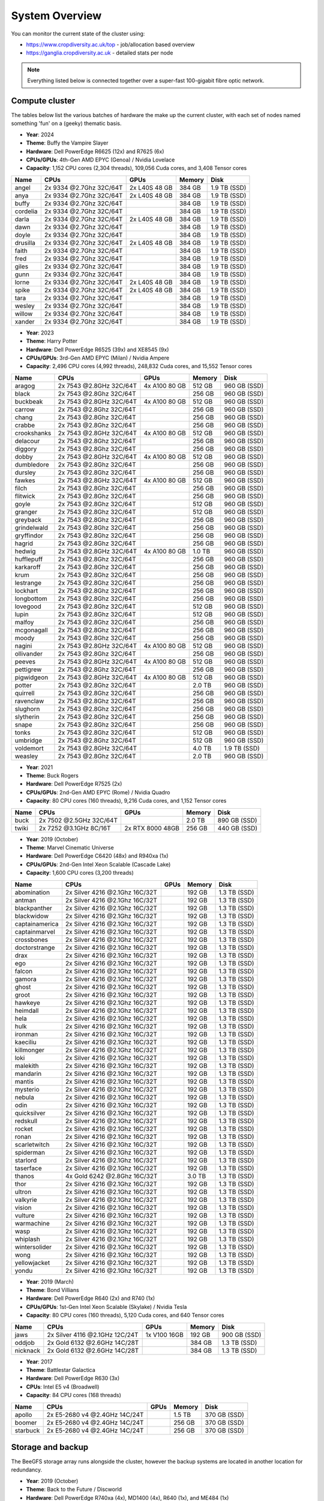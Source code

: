 System Overview
===============

You can monitor the current state of the cluster using:

- https://www.cropdiversity.ac.uk/top - job/allocation based overview
- https://ganglia.cropdiversity.ac.uk - detailed stats per node

.. note::
  Everything listed below is connected together over a super-fast 100-gigabit fibre optic network.
  
Compute cluster
---------------

The tables below list the various batches of hardware the make up the current cluster, with each set of nodes named something 'fun' on a (geeky) thematic basis.

- **Year**: 2024
- **Theme**: Buffy the Vampire Slayer
- **Hardware**: Dell PowerEdge R6625 (12x) and R7625 (6x)
- **CPUs/GPUs**: 4th-Gen AMD EPYC (Genoa) / Nvidia Lovelace
- **Capacity**: 1,152 CPU cores (2,304 threads), 109,056 Cuda cores, and 3,408 Tensor cores

==============  =======================  =============  ======  ============
Name            CPUs                     GPUs           Memory  Disk
==============  =======================  =============  ======  ============
angel           2x 9334 @2.7Ghz 32C/64T  2x L40S 48 GB  384 GB  1.9 TB (SSD)
anya            2x 9334 @2.7Ghz 32C/64T  2x L40S 48 GB  384 GB  1.9 TB (SSD)
buffy           2x 9334 @2.7Ghz 32C/64T                 384 GB  1.9 TB (SSD)
cordelia        2x 9334 @2.7Ghz 32C/64T                 384 GB  1.9 TB (SSD)
darla           2x 9334 @2.7Ghz 32C/64T  2x L40S 48 GB  384 GB  1.9 TB (SSD)
dawn            2x 9334 @2.7Ghz 32C/64T                 384 GB  1.9 TB (SSD)
doyle           2x 9334 @2.7Ghz 32C/64T                 384 GB  1.9 TB (SSD)
drusilla        2x 9334 @2.7Ghz 32C/64T  2x L40S 48 GB  384 GB  1.9 TB (SSD)
faith           2x 9334 @2.7Ghz 32C/64T                 384 GB  1.9 TB (SSD)
fred            2x 9334 @2.7Ghz 32C/64T                 384 GB  1.9 TB (SSD)
giles           2x 9334 @2.7Ghz 32C/64T                 384 GB  1.9 TB (SSD)
gunn            2x 9334 @2.7Ghz 32C/64T                 384 GB  1.9 TB (SSD)
lorne           2x 9334 @2.7Ghz 32C/64T  2x L40S 48 GB  384 GB  1.9 TB (SSD)
spike           2x 9334 @2.7Ghz 32C/64T  2x L40S 48 GB  384 GB  1.9 TB (SSD)
tara            2x 9334 @2.7Ghz 32C/64T                 384 GB  1.9 TB (SSD)
wesley          2x 9334 @2.7Ghz 32C/64T                 384 GB  1.9 TB (SSD)
willow          2x 9334 @2.7Ghz 32C/64T                 384 GB  1.9 TB (SSD)
xander          2x 9334 @2.7Ghz 32C/64T                 384 GB  1.9 TB (SSD)
==============  =======================  =============  ======  ============

- **Year**: 2023
- **Theme**: Harry Potter
- **Hardware**: Dell PowerEdge R6525 (39x) and XE8545 (9x)
- **CPUs/GPUs**: 3rd-Gen AMD EPYC (Milan) / Nvidia Ampere
- **Capacity**: 2,496 CPU cores (4,992 threads), 248,832 Cuda cores, and 15,552 Tensor cores

==============  =======================  ================  ======  ============
Name            CPUs                     GPUs              Memory  Disk
==============  =======================  ================  ======  ============
aragog          2x 7543 @2.8GHz 32C/64T  4x A100 80 GB     512 GB  960 GB (SSD)
black           2x 7543 @2.8Ghz 32C/64T                    256 GB  960 GB (SSD)
buckbeak        2x 7543 @2.8GHz 32C/64T  4x A100 80 GB     512 GB  960 GB (SSD)
carrow          2x 7543 @2.8Ghz 32C/64T                    256 GB  960 GB (SSD)
chang           2x 7543 @2.8Ghz 32C/64T                    256 GB  960 GB (SSD)
crabbe          2x 7543 @2.8Ghz 32C/64T                    256 GB  960 GB (SSD)
crookshanks     2x 7543 @2.8GHz 32C/64T  4x A100 80 GB     512 GB  960 GB (SSD)
delacour        2x 7543 @2.8Ghz 32C/64T                    256 GB  960 GB (SSD)
diggory         2x 7543 @2.8Ghz 32C/64T                    256 GB  960 GB (SSD)
dobby           2x 7543 @2.8GHz 32C/64T  4x A100 80 GB     512 GB  960 GB (SSD)
dumbledore      2x 7543 @2.8Ghz 32C/64T                    256 GB  960 GB (SSD)
dursley         2x 7543 @2.8Ghz 32C/64T                    256 GB  960 GB (SSD)
fawkes          2x 7543 @2.8GHz 32C/64T  4x A100 80 GB     512 GB  960 GB (SSD)
filch           2x 7543 @2.8Ghz 32C/64T                    256 GB  960 GB (SSD)
flitwick        2x 7543 @2.8Ghz 32C/64T                    256 GB  960 GB (SSD)
goyle           2x 7543 @2.8Ghz 32C/64T                    512 GB  960 GB (SSD)
granger         2x 7543 @2.8Ghz 32C/64T                    512 GB  960 GB (SSD)
greyback        2x 7543 @2.8Ghz 32C/64T                    256 GB  960 GB (SSD)
grindelwald     2x 7543 @2.8Ghz 32C/64T                    256 GB  960 GB (SSD)
gryffindor      2x 7543 @2.8Ghz 32C/64T                    256 GB  960 GB (SSD)
hagrid          2x 7543 @2.8Ghz 32C/64T                    256 GB  960 GB (SSD)
hedwig          2x 7543 @2.8GHz 32C/64T  4x A100 80 GB     1.0 TB  960 GB (SSD)
hufflepuff      2x 7543 @2.8Ghz 32C/64T                    256 GB  960 GB (SSD)
karkaroff       2x 7543 @2.8Ghz 32C/64T                    256 GB  960 GB (SSD)
krum            2x 7543 @2.8Ghz 32C/64T                    256 GB  960 GB (SSD)
lestrange       2x 7543 @2.8Ghz 32C/64T                    256 GB  960 GB (SSD)
lockhart        2x 7543 @2.8Ghz 32C/64T                    256 GB  960 GB (SSD)
longbottom      2x 7543 @2.8Ghz 32C/64T                    256 GB  960 GB (SSD)
lovegood        2x 7543 @2.8Ghz 32C/64T                    512 GB  960 GB (SSD)
lupin           2x 7543 @2.8Ghz 32C/64T                    512 GB  960 GB (SSD)
malfoy          2x 7543 @2.8Ghz 32C/64T                    256 GB  960 GB (SSD)
mcgonagall      2x 7543 @2.8Ghz 32C/64T                    256 GB  960 GB (SSD)
moody           2x 7543 @2.8Ghz 32C/64T                    256 GB  960 GB (SSD)
nagini          2x 7543 @2.8GHz 32C/64T  4x A100 80 GB     512 GB  960 GB (SSD)
ollivander      2x 7543 @2.8Ghz 32C/64T                    256 GB  960 GB (SSD)
peeves          2x 7543 @2.8GHz 32C/64T  4x A100 80 GB     512 GB  960 GB (SSD)
pettigrew       2x 7543 @2.8Ghz 32C/64T                    256 GB  960 GB (SSD)
pigwidgeon      2x 7543 @2.8GHz 32C/64T  4x A100 80 GB     512 GB  960 GB (SSD)
potter          2x 7543 @2.8Ghz 32C/64T                    2.0 TB  960 GB (SSD)
quirrell        2x 7543 @2.8Ghz 32C/64T                    256 GB  960 GB (SSD)
ravenclaw       2x 7543 @2.8Ghz 32C/64T                    256 GB  960 GB (SSD)
slughorn        2x 7543 @2.8Ghz 32C/64T                    256 GB  960 GB (SSD)
slytherin       2x 7543 @2.8Ghz 32C/64T                    256 GB  960 GB (SSD)
snape           2x 7543 @2.8Ghz 32C/64T                    256 GB  960 GB (SSD)
tonks           2x 7543 @2.8Ghz 32C/64T                    512 GB  960 GB (SSD)
umbridge        2x 7543 @2.8Ghz 32C/64T                    512 GB  960 GB (SSD)
voldemort       2x 7543 @2.8GHz 32C/64T                    4.0 TB  1.9 TB (SSD)
weasley         2x 7543 @2.8Ghz 32C/64T                    2.0 TB  960 GB (SSD)
==============  =======================  ================  ======  ============


- **Year**: 2021
- **Theme**: Buck Rogers
- **Hardware**: Dell PowerEdge R7525 (2x)
- **CPUs/GPUs**: 2nd-Gen AMD EPYC (Rome) / Nvidia Quadro
- **Capacity**: 80 CPU cores (160 threads), 9,216 Cuda cores, and 1,152 Tensor cores

==============  =======================  ================  ======  ============
Name            CPUs                     GPUs              Memory  Disk
==============  =======================  ================  ======  ============
buck            2x 7502 @2.5GHz 32C/64T                    2.0 TB  890 GB (SSD)
twiki           2x 7252 @3.1GHz 8C/16T   2x RTX 8000 48GB  256 GB  440 GB (SSD)
==============  =======================  ================  ======  ============


- **Year**: 2019 (October)
- **Theme**: Marvel Cinematic Universe
- **Hardware**: Dell PowerEdge C6420 (48x) and R940xa (1x)
- **CPUs/GPUs**: 2nd-Gen Intel Xeon Scalable (Cascade Lake)
- **Capacity**: 1,600 CPU cores (3,200 threads)

==============  ==============================  ============  ======  ============
Name            CPUs                            GPUs          Memory  Disk
==============  ==============================  ============  ======  ============
abomination     2x Silver 4216 @2.1Ghz 16C/32T                192 GB  1.3 TB (SSD)
antman          2x Silver 4216 @2.1Ghz 16C/32T                192 GB  1.3 TB (SSD)
blackpanther    2x Silver 4216 @2.1Ghz 16C/32T                192 GB  1.3 TB (SSD)
blackwidow      2x Silver 4216 @2.1Ghz 16C/32T                192 GB  1.3 TB (SSD)
captainamerica  2x Silver 4216 @2.1Ghz 16C/32T                192 GB  1.3 TB (SSD)
captainmarvel   2x Silver 4216 @2.1Ghz 16C/32T                192 GB  1.3 TB (SSD)
crossbones      2x Silver 4216 @2.1Ghz 16C/32T                192 GB  1.3 TB (SSD)
doctorstrange   2x Silver 4216 @2.1Ghz 16C/32T                192 GB  1.3 TB (SSD)
drax            2x Silver 4216 @2.1Ghz 16C/32T                192 GB  1.3 TB (SSD)
ego             2x Silver 4216 @2.1Ghz 16C/32T                192 GB  1.3 TB (SSD)
falcon          2x Silver 4216 @2.1Ghz 16C/32T                192 GB  1.3 TB (SSD)
gamora          2x Silver 4216 @2.1Ghz 16C/32T                192 GB  1.3 TB (SSD)
ghost           2x Silver 4216 @2.1Ghz 16C/32T                192 GB  1.3 TB (SSD)
groot           2x Silver 4216 @2.1Ghz 16C/32T                192 GB  1.3 TB (SSD)
hawkeye         2x Silver 4216 @2.1Ghz 16C/32T                192 GB  1.3 TB (SSD)
heimdall        2x Silver 4216 @2.1Ghz 16C/32T                192 GB  1.3 TB (SSD)
hela            2x Silver 4216 @2.1Ghz 16C/32T                192 GB  1.3 TB (SSD)
hulk            2x Silver 4216 @2.1Ghz 16C/32T                192 GB  1.3 TB (SSD)
ironman         2x Silver 4216 @2.1Ghz 16C/32T                192 GB  1.3 TB (SSD)
kaeciliu        2x Silver 4216 @2.1Ghz 16C/32T                192 GB  1.3 TB (SSD)
killmonger      2x Silver 4216 @2.1Ghz 16C/32T                192 GB  1.3 TB (SSD)
loki            2x Silver 4216 @2.1Ghz 16C/32T                192 GB  1.3 TB (SSD)
malekith        2x Silver 4216 @2.1Ghz 16C/32T                192 GB  1.3 TB (SSD)
mandarin        2x Silver 4216 @2.1Ghz 16C/32T                192 GB  1.3 TB (SSD)
mantis          2x Silver 4216 @2.1Ghz 16C/32T                192 GB  1.3 TB (SSD)
mysterio        2x Silver 4216 @2.1Ghz 16C/32T                192 GB  1.3 TB (SSD)
nebula          2x Silver 4216 @2.1Ghz 16C/32T                192 GB  1.3 TB (SSD)
odin            2x Silver 4216 @2.1Ghz 16C/32T                192 GB  1.3 TB (SSD)
quicksilver     2x Silver 4216 @2.1Ghz 16C/32T                192 GB  1.3 TB (SSD)
redskull        2x Silver 4216 @2.1Ghz 16C/32T                192 GB  1.3 TB (SSD)
rocket          2x Silver 4216 @2.1Ghz 16C/32T                192 GB  1.3 TB (SSD)
ronan           2x Silver 4216 @2.1Ghz 16C/32T                192 GB  1.3 TB (SSD)
scarletwitch    2x Silver 4216 @2.1Ghz 16C/32T                192 GB  1.3 TB (SSD)
spiderman       2x Silver 4216 @2.1Ghz 16C/32T                192 GB  1.3 TB (SSD)
starlord        2x Silver 4216 @2.1Ghz 16C/32T                192 GB  1.3 TB (SSD)
taserface       2x Silver 4216 @2.1Ghz 16C/32T                192 GB  1.3 TB (SSD)
thanos          4x Gold 6242 @2.8Ghz 16C/32T                  3.0 TB  1.3 TB (SSD) 
thor            2x Silver 4216 @2.1Ghz 16C/32T                192 GB  1.3 TB (SSD)
ultron          2x Silver 4216 @2.1Ghz 16C/32T                192 GB  1.3 TB (SSD)
valkyrie        2x Silver 4216 @2.1Ghz 16C/32T                192 GB  1.3 TB (SSD)
vision          2x Silver 4216 @2.1Ghz 16C/32T                192 GB  1.3 TB (SSD)
vulture         2x Silver 4216 @2.1Ghz 16C/32T                192 GB  1.3 TB (SSD)
warmachine      2x Silver 4216 @2.1Ghz 16C/32T                192 GB  1.3 TB (SSD)
wasp            2x Silver 4216 @2.1Ghz 16C/32T                192 GB  1.3 TB (SSD)
whiplash        2x Silver 4216 @2.1Ghz 16C/32T                192 GB  1.3 TB (SSD)
wintersolider   2x Silver 4216 @2.1Ghz 16C/32T                192 GB  1.3 TB (SSD)
wong            2x Silver 4216 @2.1Ghz 16C/32T                192 GB  1.3 TB (SSD)
yellowjacket    2x Silver 4216 @2.1Ghz 16C/32T                192 GB  1.3 TB (SSD)
yondu           2x Silver 4216 @2.1Ghz 16C/32T                192 GB  1.3 TB (SSD)
==============  ==============================  ============  ======  ============


- **Year**: 2019 (March)
- **Theme**: Bond Villians
- **Hardware**: Dell PowerEdge R640 (2x) and R740 (1x)
- **CPUs/GPUs**: 1st-Gen Intel Xeon Scalable (Skylake) / Nvidia Tesla 
- **Capacity**: 80 CPU cores (160 threads), 5,120 Cuda cores, and 640 Tensor cores

==============  ==============================  =============  ======  ============
Name            CPUs                            GPUs           Memory  Disk
==============  ==============================  =============  ======  ============
jaws            2x Silver 4116 @2.1GHz 12C/24T  1x V100 16GB   192 GB  900 GB (SSD)
oddjob          2x Gold 6132 @2.6GHz 14C/28T                   384 GB  1.3 TB (SSD)
nicknack        2x Gold 6132 @2.6GHz 14C/28T                   384 GB  1.3 TB (SSD)
==============  ==============================  =============  ======  ============


- **Year**: 2017
- **Theme**: Battlestar Galactica
- **Hardware**: Dell PowerEdge R630 (3x)
- **CPUs**: Intel E5 v4 (Broadwell)
- **Capacity**: 84 CPU cores (168 threads)

==============  ==============================  =============  ======  ============
Name            CPUs                            GPUs           Memory  Disk
==============  ==============================  =============  ======  ============
apollo          2x E5-2680 v4 @2.4GHz 14C/24T                  1.5 TB  370 GB (SSD)
boomer          2x E5-2680 v4 @2.4GHz 14C/24T                  256 GB  370 GB (SSD)
starbuck        2x E5-2680 v4 @2.4GHz 14C/24T                  256 GB  370 GB (SSD)
==============  ==============================  =============  ======  ============

Storage and backup
------------------

The BeeGFS storage array runs alongside the cluster, however the backup systems are located in another location for redundancy.

- **Year**: 2019 (October)
- **Theme**: Back to the Future / Discworld
- **Hardware**: Dell PowerEdge R740xa (4x), MD1400 (4x), R640 (1x), and ME484 (1x)
- **CPUs**: 2nd-Gen Intel Xeon Scalable (Cascade Lake)
- **Capacity**: 1.7 PB (storage) and 1.0 PB (backup)

===============  ==============================  ======  ============
Name             CPUs                            Memory  Disk
===============  ==============================  ======  ============
delorean         2x Silver 4208 @2.1GHz 8C/16T   32 GB   1.0 PB (HDD)
librarian        2x Silver 4208 @2.1GHz 8C/16T   192 GB  3.8 TB (SSD)
rincewind        2x Silver 4210 @2.2GHz 10C/20T  96 GB   432 TB (HDD)
twoflower        2x Silver 4210 @2.GHz 10C/20T   96 GB   432 TB (HDD)
death            2x Silver 4210 @2.2GHz 10C/20T  96 GB   432 TB (HDD)
luggage          2x Silver 4210 @2.GHz 10C/20T   96 GB   432 TB (HDD)
===============  ==============================  ======  ============

- **Year**: 2023
- **Theme**: Destiny / Back to the Future
- **Hardware**: Dell PowerEdge R7525 (5x), ME5084 (5x), and ME5024 (1x)
- **CPUs**: 3rd-Gen AMD EPYC (Milan)
- **Capacity**: 5.2 PB (storage) and 1.3 PB (backup)

===============  =======================  ======  ============
Name             CPUs                     Memory  Disk
===============  =======================  ======  ============
cayde            2x 7313 @3.0GHz 16C/32T  256 GB  46 TB (SSD)
docbrown         2x 7313 @3.0GHz 16C/32T  256 GB  1.3 PB (HDD)
ikora            2x 7313 @3.0GHz 16C/32T  256 GB  46 TB (SSD)
shaxx            2x 7313 @3.0GHz 16C/32T  256 GB  2.6 PB (HDD)
zavala           2x 7313 @3.0GHz 16C/32T  256 GB  2.6 PB (HDD)
===============  =======================  ======  ============

- **Year**: 2024
- **Theme**: ---
- **Hardware**: Dell PowerEdge R7525 (3x), ME5084 (4x)
- **CPUs**: 3rd-Gen AMD EPYC (Milan)
- **Capacity**: 3.2 PB (storage) and 2.6 PB (backup)

===============  =======================  ======  ============
Name             CPUs                     Memory  Disk
===============  =======================  ======  ============
---              2x 9124 @3.0GHz 16C/32T  192 GB  1.6 PB (HDD)
---              2x 9124 @3.0GHz 16C/32T  192 GB  1.6 PB (HDD)
---              2x 7313 @3.0GHz 16C/32T  256 GB  2.6 PB (HDD)
===============  =======================  ======  ============

Virtual infrastructure
----------------------

The rest of the infrastructure runs on VMWare ESXi hosts, with various virtual machines (VMs) for handling web servers and applications, databases, domain control, monitoring, remote access, etc. Although they have a small amount of local disk, the VMs primarily use a separate Storage Area Network (SAN) with 30 TB of capacity.

- **Year**: 2019 (October) and 2023
- **Hardware**: Dell PowerEdge R640 (2x), R7525 (2x), and ME5024 (1x)
- **CPUs**: 2nd-Gen Intel Xeon Scalable (Cascade Lake) and 3rd-Gen AMD EPYC (Milan)

==============  ==============================  ======  ============
Name            CPUs                            Memory  Disk
==============  ==============================  ======  ============
hpcvmh01        2x Gold 6242 @2.8G 16C/32T      384 GB  240 GB (SSD)
hpcvmh02        2x Gold 6242 @2.8G 16C/32T      384 GB  240 GB (SSD)
hpcvmh03        2x 7543 @2.8G 16C/32T           512 GB  480 GB (SSD)
hpcvmh04        2x 7543 @2.8G 16C/32T           512 GB  480 GB (SSD)
==============  ==============================  ======  ============


.. raw:: html
   
   <script defer data-domain="cropdiversity.ac.uk" src="https://plausible.hutton.ac.uk/js/plausible.js"></script>
